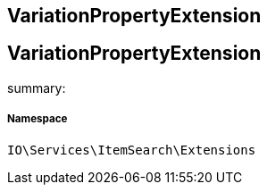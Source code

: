 :table-caption!:
:example-caption!:
:source-highlighter: prettify
:sectids!:

== VariationPropertyExtension


[[io__variationpropertyextension]]
== VariationPropertyExtension

summary: 




===== Namespace

`IO\Services\ItemSearch\Extensions`





